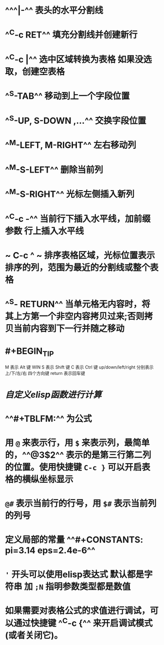 * ^^^|-^^ 表头的水平分割线
* ^^C-c RET^^ 填充分割线并创建新行
* ^^C-c |^^ 选中区域转换为表格 如果没选取，创建空表格
* ^^S-TAB^^ 移动到上一个字段位置
* ^^S-UP, S-DOWN ,...^^ 交换字段位置
* ^^M-LEFT, M-RIGHT^^ 左右移动列
* ^^M-S-LEFT^^ 删除当前列
* ^^M-S-RIGHT^^ 光标左侧插入新列
* ^^C-c -^^ 当前行下插入水平线，加前缀参数 行上插入水平线
* ~ C-c ^ ~  排序表格区域，光标位置表示排序的列，范围为最近的分割线或整个表格
* ^^S- RETURN^^ 当单元格无内容时，将其上方第一个非空内容拷贝过来;否则拷贝当前内容到下一行并随之移动
* #+BEGIN_TIP
M 表示 Alt 键 WIN
S 表示 Shift 键
C 表示 Ctrl 键
up/down/left/right 分别表示 上/下/左/右 四个方向键
return 表示回车键
#+END_TIP
* [[自定义elisp函数进行计算]]
* ^^#+TBLFM:^^ 为公式
* 用 ~@~ 来表示行，用 ~$~ 来表示列，最简单的，^^@3$2^^ 表示的是第三行第二列的位置。使用快捷键 ~C-c }~ 可以开启表格的横纵坐标显示
* ~@#~ 表示当前行的行号，用 ~$#~ 表示当前列的列号
* 定义局部的常量 ^^#+CONSTANTS: pi=3.14 eps=2.4e-6^^
* ~'~ 开头可以使用elisp表达式 默认都是字符串 加 ~;N~ 指明参数类型都是数值
* 如果需要对表格公式的求值进行调试，可以通过快捷键 ^^C-c {^^ 来开启调试模式(或者关闭它)。